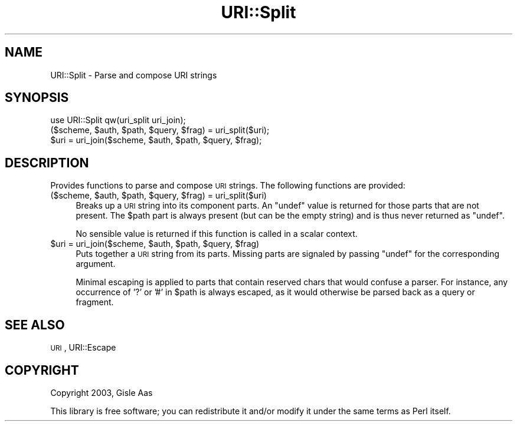 .\" Automatically generated by Pod::Man 4.09 (Pod::Simple 3.35)
.\"
.\" Standard preamble:
.\" ========================================================================
.de Sp \" Vertical space (when we can't use .PP)
.if t .sp .5v
.if n .sp
..
.de Vb \" Begin verbatim text
.ft CW
.nf
.ne \\$1
..
.de Ve \" End verbatim text
.ft R
.fi
..
.\" Set up some character translations and predefined strings.  \*(-- will
.\" give an unbreakable dash, \*(PI will give pi, \*(L" will give a left
.\" double quote, and \*(R" will give a right double quote.  \*(C+ will
.\" give a nicer C++.  Capital omega is used to do unbreakable dashes and
.\" therefore won't be available.  \*(C` and \*(C' expand to `' in nroff,
.\" nothing in troff, for use with C<>.
.tr \(*W-
.ds C+ C\v'-.1v'\h'-1p'\s-2+\h'-1p'+\s0\v'.1v'\h'-1p'
.ie n \{\
.    ds -- \(*W-
.    ds PI pi
.    if (\n(.H=4u)&(1m=24u) .ds -- \(*W\h'-12u'\(*W\h'-12u'-\" diablo 10 pitch
.    if (\n(.H=4u)&(1m=20u) .ds -- \(*W\h'-12u'\(*W\h'-8u'-\"  diablo 12 pitch
.    ds L" ""
.    ds R" ""
.    ds C` ""
.    ds C' ""
'br\}
.el\{\
.    ds -- \|\(em\|
.    ds PI \(*p
.    ds L" ``
.    ds R" ''
.    ds C`
.    ds C'
'br\}
.\"
.\" Escape single quotes in literal strings from groff's Unicode transform.
.ie \n(.g .ds Aq \(aq
.el       .ds Aq '
.\"
.\" If the F register is >0, we'll generate index entries on stderr for
.\" titles (.TH), headers (.SH), subsections (.SS), items (.Ip), and index
.\" entries marked with X<> in POD.  Of course, you'll have to process the
.\" output yourself in some meaningful fashion.
.\"
.\" Avoid warning from groff about undefined register 'F'.
.de IX
..
.if !\nF .nr F 0
.if \nF>0 \{\
.    de IX
.    tm Index:\\$1\t\\n%\t"\\$2"
..
.    if !\nF==2 \{\
.        nr % 0
.        nr F 2
.    \}
.\}
.\" ========================================================================
.\"
.IX Title "URI::Split 3"
.TH URI::Split 3 "2022-07-10" "perl v5.26.0" "User Contributed Perl Documentation"
.\" For nroff, turn off justification.  Always turn off hyphenation; it makes
.\" way too many mistakes in technical documents.
.if n .ad l
.nh
.SH "NAME"
URI::Split \- Parse and compose URI strings
.SH "SYNOPSIS"
.IX Header "SYNOPSIS"
.Vb 3
\& use URI::Split qw(uri_split uri_join);
\& ($scheme, $auth, $path, $query, $frag) = uri_split($uri);
\& $uri = uri_join($scheme, $auth, $path, $query, $frag);
.Ve
.SH "DESCRIPTION"
.IX Header "DESCRIPTION"
Provides functions to parse and compose \s-1URI\s0
strings.  The following functions are provided:
.ie n .IP "($scheme, $auth, $path, $query, $frag) = uri_split($uri)" 4
.el .IP "($scheme, \f(CW$auth\fR, \f(CW$path\fR, \f(CW$query\fR, \f(CW$frag\fR) = uri_split($uri)" 4
.IX Item "($scheme, $auth, $path, $query, $frag) = uri_split($uri)"
Breaks up a \s-1URI\s0 string into its component
parts.  An \f(CW\*(C`undef\*(C'\fR value is returned for those parts that are not
present.  The \f(CW$path\fR part is always present (but can be the empty
string) and is thus never returned as \f(CW\*(C`undef\*(C'\fR.
.Sp
No sensible value is returned if this function is called in a scalar
context.
.ie n .IP "$uri = uri_join($scheme, $auth, $path, $query, $frag)" 4
.el .IP "\f(CW$uri\fR = uri_join($scheme, \f(CW$auth\fR, \f(CW$path\fR, \f(CW$query\fR, \f(CW$frag\fR)" 4
.IX Item "$uri = uri_join($scheme, $auth, $path, $query, $frag)"
Puts together a \s-1URI\s0 string from its parts.
Missing parts are signaled by passing \f(CW\*(C`undef\*(C'\fR for the corresponding
argument.
.Sp
Minimal escaping is applied to parts that contain reserved chars
that would confuse a parser.  For instance, any occurrence of '?' or '#'
in \f(CW$path\fR is always escaped, as it would otherwise be parsed back
as a query or fragment.
.SH "SEE ALSO"
.IX Header "SEE ALSO"
\&\s-1URI\s0, URI::Escape
.SH "COPYRIGHT"
.IX Header "COPYRIGHT"
Copyright 2003, Gisle Aas
.PP
This library is free software; you can redistribute it and/or
modify it under the same terms as Perl itself.
